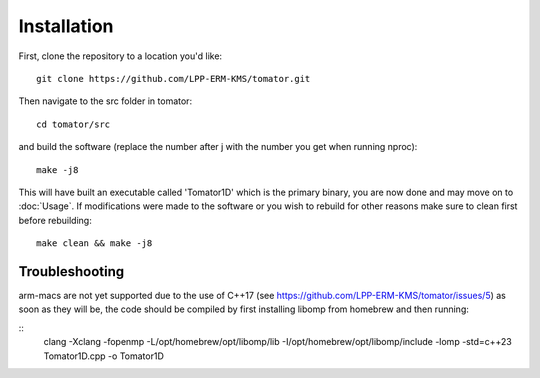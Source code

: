 Installation
============
First, clone the repository to a location you'd like:
:: 
    git clone https://github.com/LPP-ERM-KMS/tomator.git
Then navigate to the src folder in tomator:
::
    cd tomator/src
and build the software (replace the number after j with the number you get when running nproc):
::
    make -j8
This will have built an executable called 'Tomator1D' which is the primary
binary, you are now done and may move on to :doc:`Usage`.  If modifications were made
to the software or you wish to rebuild for other reasons make sure to clean
first before rebuilding:
::
    make clean && make -j8


Troubleshooting
---------------

arm-macs are not yet supported due to the use of C++17 (see https://github.com/LPP-ERM-KMS/tomator/issues/5)
as soon as they will be, the code should be compiled by first installing libomp from homebrew and then running:

::
        clang -Xclang -fopenmp -L/opt/homebrew/opt/libomp/lib -I/opt/homebrew/opt/libomp/include -lomp -std=c++23 Tomator1D.cpp -o Tomator1D
